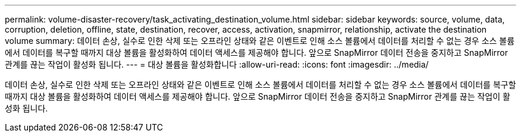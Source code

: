 ---
permalink: volume-disaster-recovery/task_activating_destination_volume.html 
sidebar: sidebar 
keywords: source, volume, data, corruption, deletion, offline, state, destination, recover, access, activation, snapmirror, relationship, activate the destination volume 
summary: 데이터 손상, 실수로 인한 삭제 또는 오프라인 상태와 같은 이벤트로 인해 소스 볼륨에서 데이터를 처리할 수 없는 경우 소스 볼륨에서 데이터를 복구할 때까지 대상 볼륨을 활성화하여 데이터 액세스를 제공해야 합니다. 앞으로 SnapMirror 데이터 전송을 중지하고 SnapMirror 관계를 끊는 작업이 활성화 됩니다. 
---
= 대상 볼륨을 활성화합니다
:allow-uri-read: 
:icons: font
:imagesdir: ../media/


[role="lead"]
데이터 손상, 실수로 인한 삭제 또는 오프라인 상태와 같은 이벤트로 인해 소스 볼륨에서 데이터를 처리할 수 없는 경우 소스 볼륨에서 데이터를 복구할 때까지 대상 볼륨을 활성화하여 데이터 액세스를 제공해야 합니다. 앞으로 SnapMirror 데이터 전송을 중지하고 SnapMirror 관계를 끊는 작업이 활성화 됩니다.
